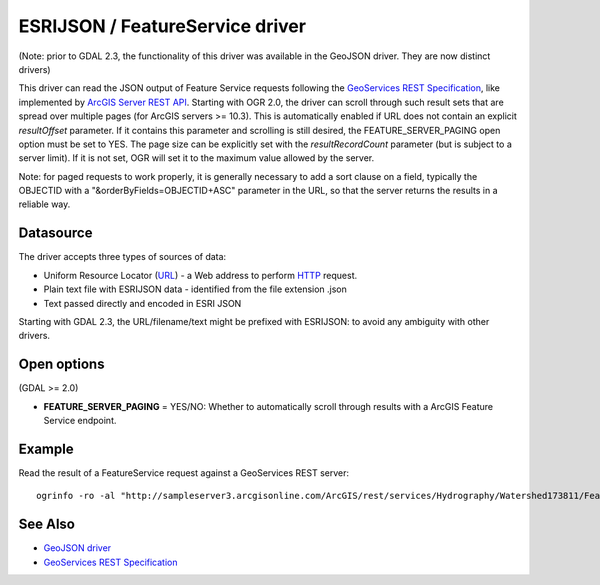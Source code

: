 .. _vector.esrijson:

ESRIJSON / FeatureService driver
================================

(Note: prior to GDAL 2.3, the functionality of this driver was available
in the GeoJSON driver. They are now distinct drivers)

This driver can read the JSON output of Feature Service requests
following the `GeoServices REST
Specification <http://www.esri.com/industries/landing-pages/geoservices/geoservices.html>`__,
like implemented by `ArcGIS Server REST
API <http://help.arcgis.com/en/arcgisserver/10.0/apis/rest/index.html>`__.
Starting with OGR 2.0, the driver can scroll through such result sets
that are spread over multiple pages (for ArcGIS servers >= 10.3). This
is automatically enabled if URL does not contain an explicit
*resultOffset* parameter. If it contains this parameter and scrolling is
still desired, the FEATURE_SERVER_PAGING open option must be set to YES.
The page size can be explicitly set with the *resultRecordCount*
parameter (but is subject to a server limit). If it is not set, OGR will
set it to the maximum value allowed by the server.

Note: for paged requests to work properly, it is generally necessary to
add a sort clause on a field, typically the OBJECTID with a
"&orderByFields=OBJECTID+ASC" parameter in the URL, so that the server
returns the results in a reliable way.

Datasource
----------

The driver accepts three types of sources of data:

-  Uniform Resource Locator (`URL <http://en.wikipedia.org/wiki/URL>`__)
   - a Web address to perform
   `HTTP <http://en.wikipedia.org/wiki/HTTP>`__ request.
-  Plain text file with ESRIJSON data - identified from the file
   extension .json
-  Text passed directly and encoded in ESRI JSON

Starting with GDAL 2.3, the URL/filename/text might be prefixed with
ESRIJSON: to avoid any ambiguity with other drivers.

Open options
------------

(GDAL >= 2.0)

-  **FEATURE_SERVER_PAGING** = YES/NO: Whether to automatically scroll
   through results with a ArcGIS Feature Service endpoint.

Example
-------

Read the result of a FeatureService request against a GeoServices REST
server:

::

   ogrinfo -ro -al "http://sampleserver3.arcgisonline.com/ArcGIS/rest/services/Hydrography/Watershed173811/FeatureServer/0/query?where=objectid+%3D+objectid&outfields=*&f=json"

See Also
--------

-  `GeoJSON driver <drv_geojson.html>`__
-  `GeoServices REST
   Specification <http://www.esri.com/industries/landing-pages/geoservices/geoservices.html>`__
